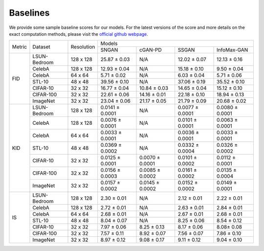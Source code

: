Baselines
=========

We provide some sample baseline scores for our models.  For the latest versions of the score and more details on the exact computation methods, please visit the `official github webpage <https://github.com/kwotsin/mimicry>`_.


+--------+--------------+------------+-----------------------------------------------------------------------+
| Metric |    Dataset   | Resolution |                                 Models                                |
|        |              |            +-----------------+-----------------+-----------------+-----------------+
|        |              |            |      SNGAN      |     cGAN-PD     |      SSGAN      |   InfoMax-GAN   |
+--------+--------------+------------+-----------------+-----------------+-----------------+-----------------+
|   FID  | LSUN-Bedroom |  128 x 128 |   25.87 ± 0.03  |       N/A       |   12.02 ± 0.07  |   12.13 ± 0.16  |
|        +--------------+------------+-----------------+-----------------+-----------------+-----------------+
|        |    CelebA    |  128 x 128 |   12.93 ± 0.04  |       N/A       |   15.18 ± 0.10  |   9.50 ± 0.04   |
|        +--------------+------------+-----------------+-----------------+-----------------+-----------------+
|        |    CelebA    |   64 x 64  |   5.71 ± 0.02   |       N/A       |   6.03 ± 0.04   |   5.71 ± 0.06   |
|        +--------------+------------+-----------------+-----------------+-----------------+-----------------+
|        |    STL-10    |   48 x 48  |   39.56 ± 0.10  |       N/A       |   37.06 ± 0.19  |   35.52 ± 0.10  |
|        +--------------+------------+-----------------+-----------------+-----------------+-----------------+
|        |   CIFAR-10   |   32 x 32  |   16.77 ± 0.04  |   10.84 ± 0.03  |   14.65 ± 0.04  |   15.12 ± 0.10  |
|        +--------------+------------+-----------------+-----------------+-----------------+-----------------+
|        |   CIFAR-100  |   32 x 32  |   22.61 ± 0.06  |   14.16 ± 0.01  |   22.18 ± 0.10  |   18.94 ± 0.13  |
|        +--------------+------------+-----------------+-----------------+-----------------+-----------------+
|        |   ImageNet   |   32 x 32  |   23.04 ± 0.06  |   21.17 ± 0.05  |   21.79 ± 0.09  |   20.68 ± 0.02  |
+--------+--------------+------------+-----------------+-----------------+-----------------+-----------------+
|   KID  | LSUN-Bedroom |  128 x 128 | 0.0141 ± 0.0001 |       N/A       | 0.0077 ± 0.0001 | 0.0080 ± 0.0001 |
|        +--------------+------------+-----------------+-----------------+-----------------+-----------------+
|        |    CelebA    |  128 x 128 | 0.0076 ± 0.0001 |       N/A       | 0.0101 ± 0.0001 | 0.0063 ± 0.0001 |
|        +--------------+------------+-----------------+-----------------+-----------------+-----------------+
|        |    CelebA    |   64 x 64  | 0.0033 ± 0.0001 |       N/A       | 0.0036 ± 0.0001 | 0.0033 ± 0.0001 |
|        +--------------+------------+-----------------+-----------------+-----------------+-----------------+
|        |    STL-10    |   48 x 48  | 0.0369 ± 0.0002 |       N/A       | 0.0332 ± 0.0004 | 0.0326 ± 0.0002 |
|        +--------------+------------+-----------------+-----------------+-----------------+-----------------+
|        |   CIFAR-10   |   32 x 32  | 0.0125 ± 0.0001 | 0.0070 ± 0.0001 | 0.0101 ± 0.0002 | 0.0112 ± 0.0001 |
|        +--------------+------------+-----------------+-----------------+-----------------+-----------------+
|        |   CIFAR-100  |   32 x 32  | 0.0156 ± 0.0003 | 0.0085 ± 0.0002 | 0.0161 ± 0.0002 | 0.0135 ± 0.0004 |
|        +--------------+------------+-----------------+-----------------+-----------------+-----------------+
|        |   ImageNet   |   32 x 32  | 0.0157 ± 0.0002 | 0.0145 ± 0.0002 | 0.0152 ± 0.0002 | 0.0149 ± 0.0001 |
+--------+--------------+------------+-----------------+-----------------+-----------------+-----------------+
|   IS   | LSUN-Bedroom |  128 x 128 |   2.30 ± 0.01   |       N/A       |   2.12 ± 0.01   |   2.22 ± 0.01   |
|        +--------------+------------+-----------------+-----------------+-----------------+-----------------+
|        |    CelebA    |  128 x 128 |   2.72 ± 0.01   |       N/A       |   2.63 ± 0.01   |   2.84 ± 0.01   |
|        +--------------+------------+-----------------+-----------------+-----------------+-----------------+
|        |    CelebA    |   64 x 64  |   2.68 ± 0.01   |       N/A       |   2.67 ± 0.01   |   2.68 ± 0.01   |
|        +--------------+------------+-----------------+-----------------+-----------------+-----------------+
|        |    STL-10    |   48 x 48  |   8.04 ± 0.07   |       N/A       |   8.25 ± 0.06   |   8.54 ± 0.12   |
|        +--------------+------------+-----------------+-----------------+-----------------+-----------------+
|        |   CIFAR-10   |   32 x 32  |   7.97 ± 0.06   |   8.25 ± 0.13   |   8.17 ± 0.06   |    8.08± 0.08   |
|        +--------------+------------+-----------------+-----------------+-----------------+-----------------+
|        |   CIFAR-100  |   32 x 32  |   7.57 ± 0.11   |   8.92 ± 0.07   |   7.56 ± 0.07   |   7.86 ± 0.10   |
|        +--------------+------------+-----------------+-----------------+-----------------+-----------------+
|        |   ImageNet   |   32 x 32  |   8.97 ± 0.12   |   9.08 ± 0.17   |   9.11 ± 0.12   |   9.04 ± 0.10   |
+--------+--------------+------------+-----------------+-----------------+-----------------+-----------------+